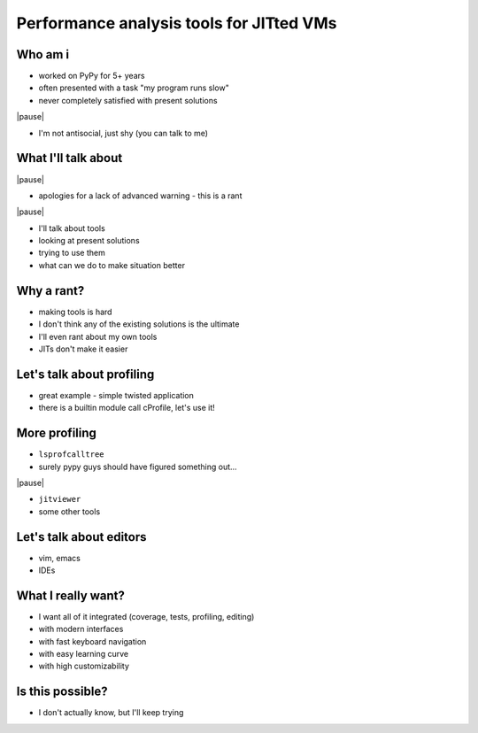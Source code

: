 =========================================
Performance analysis tools for JITted VMs
=========================================

Who am i
========

* worked on PyPy for 5+ years

* often presented with a task "my program runs slow"

* never completely satisfied with present solutions

|pause|

* I'm not antisocial, just shy (you can talk to me)

What I'll talk about
====================

|pause|

* apologies for a lack of advanced warning - this is a rant

|pause|

* I'll talk about tools

* looking at present solutions

* trying to use them

* what can we do to make situation better

Why a rant?
===========

* making tools is hard

* I don't think any of the existing solutions is the ultimate

* I'll even rant about my own tools

* JITs don't make it easier

Let's talk about profiling
==========================

* great example - simple twisted application

* there is a builtin module call cProfile, let's use it!

More profiling
===================

* ``lsprofcalltree``

* surely pypy guys should have figured something out...

|pause|

* ``jitviewer``

* some other tools

Let's talk about editors
========================

* vim, emacs

* IDEs

What I really want?
===================

* I want all of it integrated (coverage, tests, profiling, editing)

* with modern interfaces

* with fast keyboard navigation

* with easy learning curve

* with high customizability

Is this possible?
=================

* I don't actually know, but I'll keep trying

